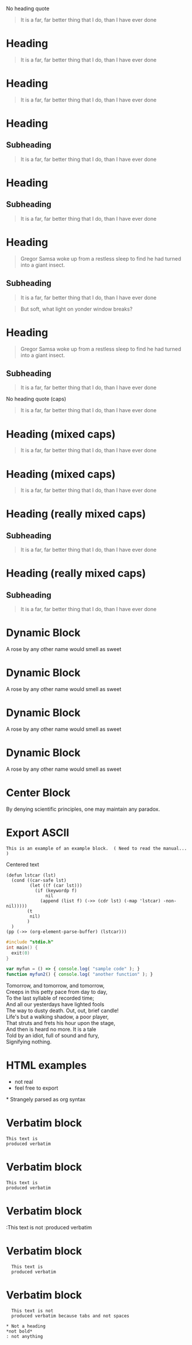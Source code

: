 No heading quote
#+begin_quote
It is a far, far better thing that I do, than I have ever done
#+end_quote
 
* Heading
  #+begin_quote
  It is a far, far better thing that I do, than I have ever done
  #+end_quote
 
* Heading
#+begin_quote
It is a far, far better thing that I do, than I have ever done
#+end_quote
 
* Heading
** Subheading
#+begin_quote
It is a far, far better thing that I do, than I have ever done
#+end_quote
 
* Heading
** Subheading
   #+begin_quote
   It is a far, far better thing that I do, than I have ever done
   #+end_quote
 
* Heading
  #+begin_quote
  Gregor Samsa woke up from a restless sleep to find he had turned into a giant insect.
  #+end_quote
** Subheading
   #+begin_quote
   It is a far, far better thing that I do, than I have ever done
   #+end_quote
 
#+begin_quote
But soft, what light on yonder window breaks?
#+end_quote
* Heading
  #+begin_quote
  Gregor Samsa woke up from a restless sleep to find he had turned into a giant insect.
  #+end_quote
** Subheading
   #+begin_quote
   It is a far, far better thing that I do, than I have ever done
   #+end_quote
 
No heading quote (caps)
#+BEGIN_QUOTE
It is a far, far better thing that I do, than I have ever done
#+END_QUOTE
 
* Heading (mixed caps)
  #+BEGIN_QUOTE
  It is a far, far better thing that I do, than I have ever done
  #+end_quote
 
* Heading (mixed caps)
#+begin_quote
It is a far, far better thing that I do, than I have ever done
#+END_QUOTE
 
* Heading (really mixed caps)
** Subheading
#+BEGIN_quote
It is a far, far better thing that I do, than I have ever done
#+end_QUOTE
 
* Heading (really mixed caps)
** Subheading
   #+begin_QUOTE
   It is a far, far better thing that I do, than I have ever done
   #+END_quote
 
* Dynamic Block
  #+BEGIN: MyName
  A rose by any other name would smell as sweet
  #+END:
 
* Dynamic Block
  #+begin: MyName
  A rose by any other name would smell as sweet
  #+end:
 
* Dynamic Block
  #+BEGIN: MyName
  A rose by any other name would smell as sweet
  #+end:
 
* Dynamic Block
  #+begin: MyName
  A rose by any other name would smell as sweet
  #+END:
 
* Center Block
  #+BEGIN_CENTER
  By denying scientific principles, one may maintain any paradox.
  #+END_CENTER
 
* Export ASCII
  #+begin_export ascii
  Need to read the manual to understand these other types of blocks
  #+end_export
 
#+begin_example
This is an example of an example block.  ( Need to read the manual... )
#+end_example
 
#+begin_center
Centered text
#+end_center
 
#+begin_src elisp
  (defun lstcar (lst)
    (cond ((car-safe lst)
           (let ((f (car lst)))
             (if (keywordp f)
                 nil
               (append (list f) (->> (cdr lst) (-map 'lstcar) -non-nil)))))
          (t
           nil)
          )
    )
  (pp (->> (org-element-parse-buffer) (lstcar)))  
#+end_src
 
#+begin_src c
  #include "stdio.h"
  int main() {
    exit(0)
  }
#+end_src
 
#+begin_src js
  var myfun = () => { console.log( "sample code" ); }
  function myfun2() { console.log( "another function" ); }
#+end_src
 
#+begin_verse
Tomorrow, and tomorrow, and tomorrow,
Creeps in this petty pace from day to day,
To the last syllable of recorded time;
And all our yesterdays have lighted fools
The way to dusty death. Out, out, brief candle!
Life's but a walking shadow, a poor player,
That struts and frets his hour upon the stage,
And then is heard no more. It is a tale
Told by an idiot, full of sound and fury,
Signifying nothing.
#+end_verse
 
#+begin_export html
<head>
<style type="text/css">
<!--
a.summary-letter {text-decoration: none}
blockquote.indentedblock {margin-right: 0em}
blockquote.smallindentedblock {margin-right: 0em; font-size: smaller}
blockquote.smallquotation {font-size: smaller}
div.display {margin-left: 3.2em}
div.example {margin-left: 3.2em}
div.lisp {margin-left: 3.2em}
div.smalldisplay {margin-left: 3.2em}
div.smallexample {margin-left: 3.2em}
div.smalllisp {margin-left: 3.2em}
kbd {font-style: oblique}
pre.display {font-family: inherit}
pre.format {font-family: inherit}
pre.menu-comment {font-family: serif}
pre.menu-preformatted {font-family: serif}
pre.smalldisplay {font-family: inherit; font-size: smaller}
pre.smallexample {font-size: smaller}
pre.smallformat {font-family: inherit; font-size: smaller}
pre.smalllisp {font-size: smaller}
span.nolinebreak {white-space: nowrap}
span.roman {font-family: initial; font-weight: normal}
span.sansserif {font-family: sans-serif; font-weight: normal}
ul.no-bullet {list-style: none}
-->
</style>
</head>
#+end_export
* HTML examples
  - not real
  - feel free to export
 
#+begin_export html
<span>
* Strangely parsed as org syntax
</span>
#+end_export
 
* Verbatim block
  : This text is
  : produced verbatim
 
* Verbatim block
: This text is
: produced verbatim
 
* Verbatim block
:This text is not
:produced verbatim
 
* Verbatim block
:   This text is
:   produced verbatim
 
* Verbatim block
:	This text is not
:	produced verbatim because tabs and not spaces
 
: * Not a heading
: *not bold*
: : not anything
 
